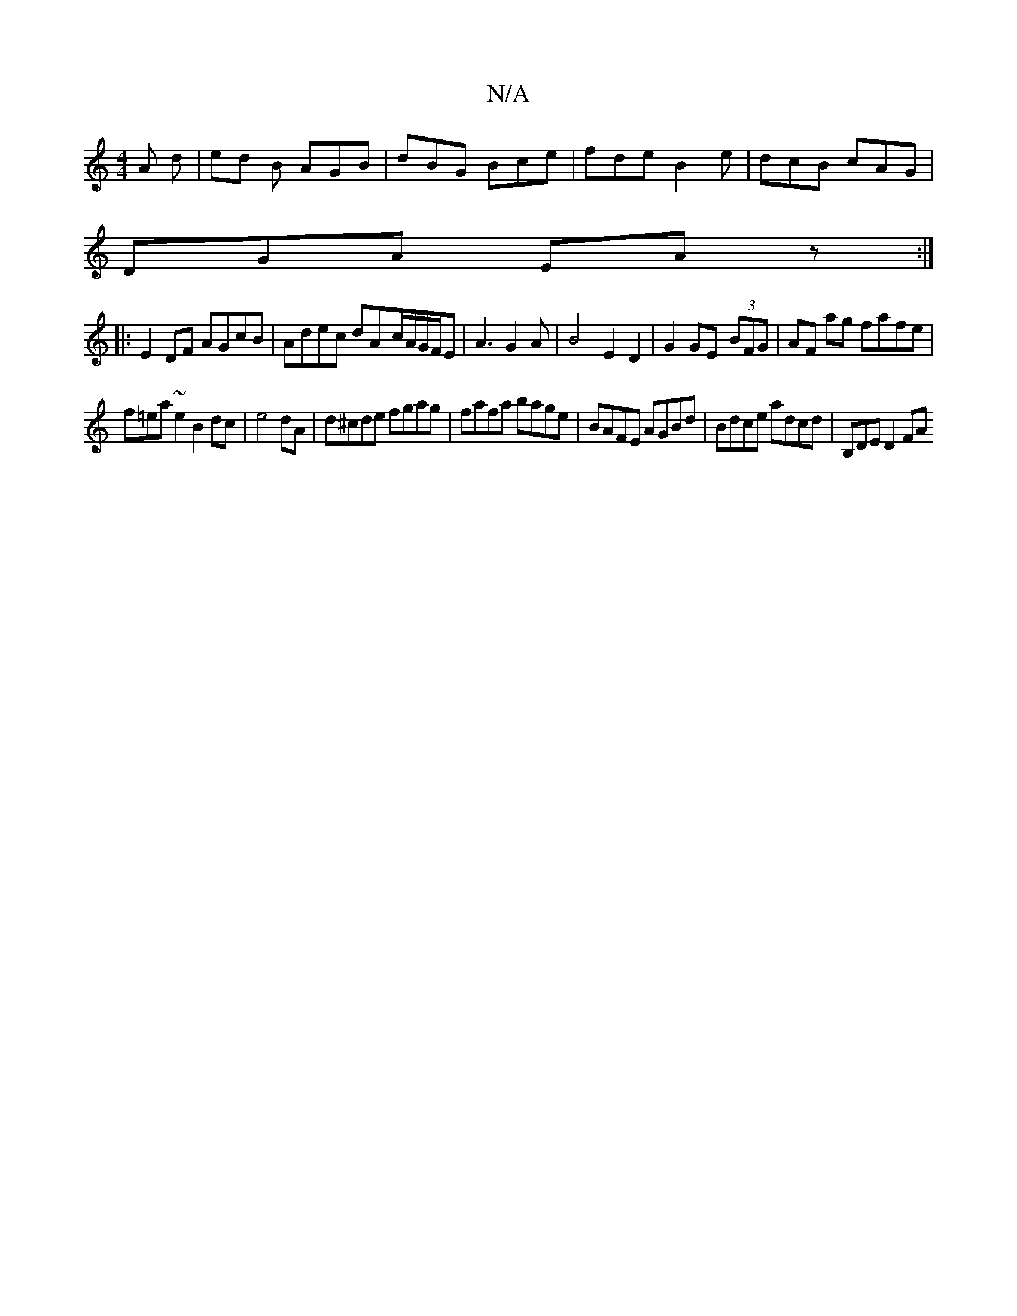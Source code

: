 X:1
T:N/A
M:4/4
R:N/A
K:Cmajor
 A d|ed B AGB|dBG Bce|fde B2e|dcB cAG|
DGA EAz:|
||:E2 DF AGcB|Adec dA-c/A/G/F/E|A3 G2A|B4E2D2|G2GE- (3BFG | AF ag fafe |
f=ea~e2 B2 dc|e4 dA|d^cde fgag | fafa bage | BAFE AGBd | Bdce adcd |B,DE D2 FA